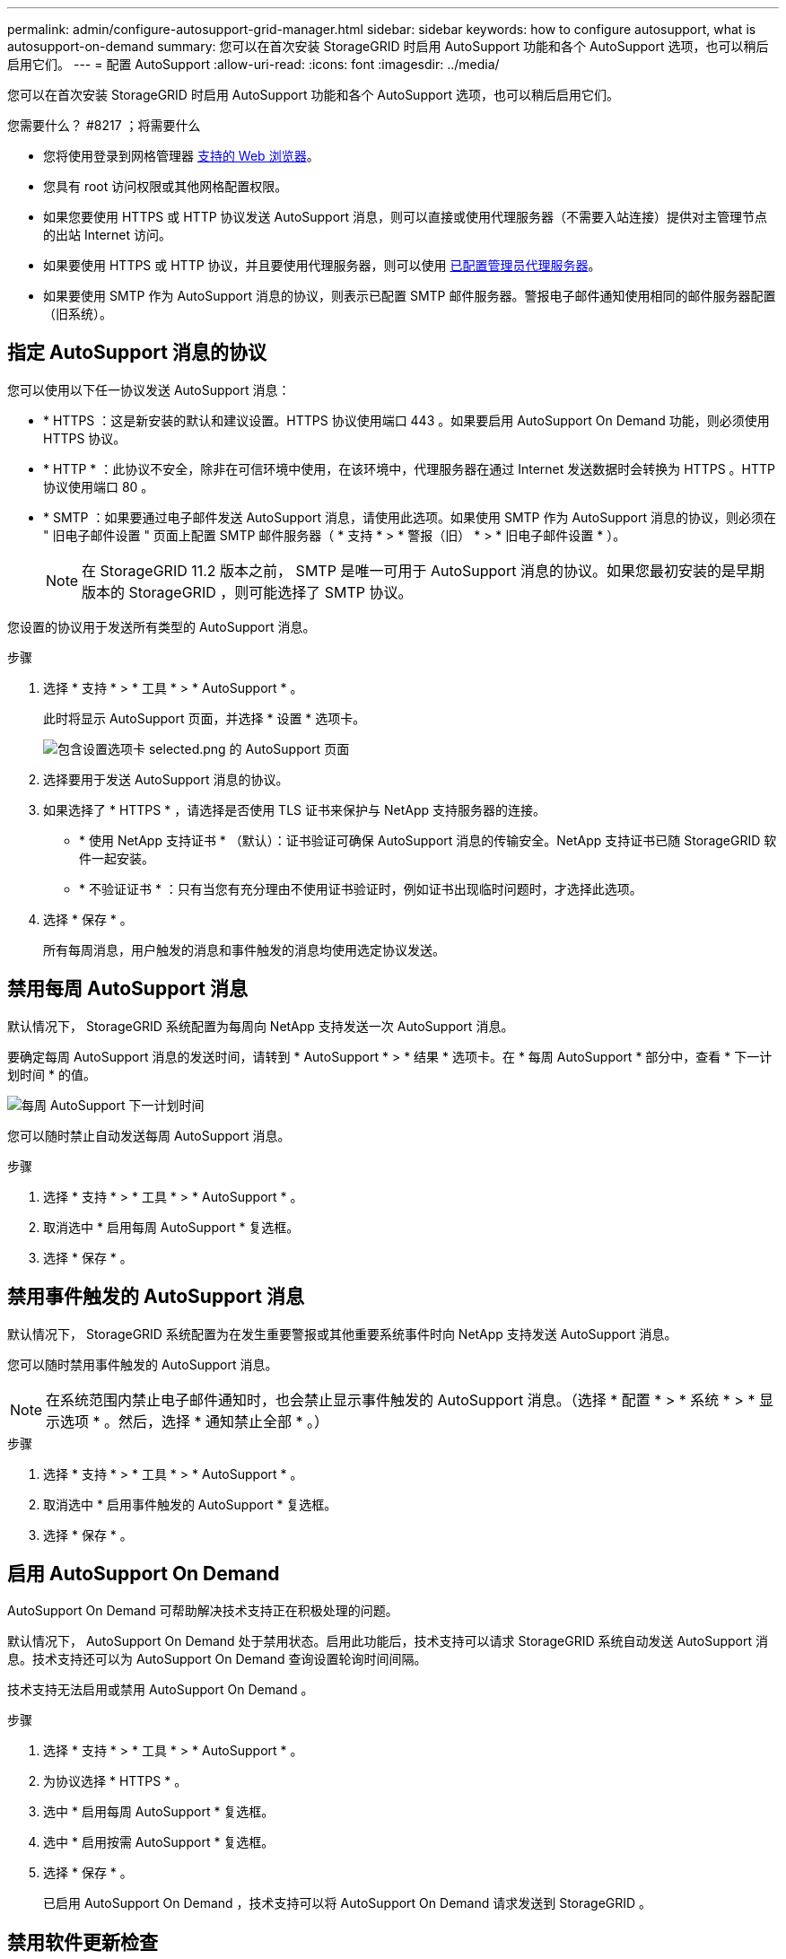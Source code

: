 ---
permalink: admin/configure-autosupport-grid-manager.html 
sidebar: sidebar 
keywords: how to configure autosupport, what is autosupport-on-demand 
summary: 您可以在首次安装 StorageGRID 时启用 AutoSupport 功能和各个 AutoSupport 选项，也可以稍后启用它们。 
---
= 配置 AutoSupport
:allow-uri-read: 
:icons: font
:imagesdir: ../media/


[role="lead"]
您可以在首次安装 StorageGRID 时启用 AutoSupport 功能和各个 AutoSupport 选项，也可以稍后启用它们。

.您需要什么？ #8217 ；将需要什么
* 您将使用登录到网格管理器 xref:../admin/web-browser-requirements.adoc[支持的 Web 浏览器]。
* 您具有 root 访问权限或其他网格配置权限。
* 如果您要使用 HTTPS 或 HTTP 协议发送 AutoSupport 消息，则可以直接或使用代理服务器（不需要入站连接）提供对主管理节点的出站 Internet 访问。
* 如果要使用 HTTPS 或 HTTP 协议，并且要使用代理服务器，则可以使用 xref:configuring-admin-proxy-settings.adoc[已配置管理员代理服务器]。
* 如果要使用 SMTP 作为 AutoSupport 消息的协议，则表示已配置 SMTP 邮件服务器。警报电子邮件通知使用相同的邮件服务器配置（旧系统）。




== 指定 AutoSupport 消息的协议

您可以使用以下任一协议发送 AutoSupport 消息：

* * HTTPS ：这是新安装的默认和建议设置。HTTPS 协议使用端口 443 。如果要启用 AutoSupport On Demand 功能，则必须使用 HTTPS 协议。
* * HTTP * ：此协议不安全，除非在可信环境中使用，在该环境中，代理服务器在通过 Internet 发送数据时会转换为 HTTPS 。HTTP 协议使用端口 80 。
* * SMTP ：如果要通过电子邮件发送 AutoSupport 消息，请使用此选项。如果使用 SMTP 作为 AutoSupport 消息的协议，则必须在 " 旧电子邮件设置 " 页面上配置 SMTP 邮件服务器（ * 支持 * > * 警报（旧） * > * 旧电子邮件设置 * ）。
+

NOTE: 在 StorageGRID 11.2 版本之前， SMTP 是唯一可用于 AutoSupport 消息的协议。如果您最初安装的是早期版本的 StorageGRID ，则可能选择了 SMTP 协议。



您设置的协议用于发送所有类型的 AutoSupport 消息。

.步骤
. 选择 * 支持 * > * 工具 * > * AutoSupport * 。
+
此时将显示 AutoSupport 页面，并选择 * 设置 * 选项卡。

+
image::../media/autosupport_settings_tab.png[包含设置选项卡 selected.png 的 AutoSupport 页面]

. 选择要用于发送 AutoSupport 消息的协议。
. 如果选择了 * HTTPS * ，请选择是否使用 TLS 证书来保护与 NetApp 支持服务器的连接。
+
** * 使用 NetApp 支持证书 * （默认）：证书验证可确保 AutoSupport 消息的传输安全。NetApp 支持证书已随 StorageGRID 软件一起安装。
** * 不验证证书 * ：只有当您有充分理由不使用证书验证时，例如证书出现临时问题时，才选择此选项。


. 选择 * 保存 * 。
+
所有每周消息，用户触发的消息和事件触发的消息均使用选定协议发送。





== 禁用每周 AutoSupport 消息

默认情况下， StorageGRID 系统配置为每周向 NetApp 支持发送一次 AutoSupport 消息。

要确定每周 AutoSupport 消息的发送时间，请转到 * AutoSupport * > * 结果 * 选项卡。在 * 每周 AutoSupport * 部分中，查看 * 下一计划时间 * 的值。

image::../media/autosupport_weekly_next_scheduled_time.png[每周 AutoSupport 下一计划时间]

您可以随时禁止自动发送每周 AutoSupport 消息。

.步骤
. 选择 * 支持 * > * 工具 * > * AutoSupport * 。
. 取消选中 * 启用每周 AutoSupport * 复选框。
. 选择 * 保存 * 。




== 禁用事件触发的 AutoSupport 消息

默认情况下， StorageGRID 系统配置为在发生重要警报或其他重要系统事件时向 NetApp 支持发送 AutoSupport 消息。

您可以随时禁用事件触发的 AutoSupport 消息。


NOTE: 在系统范围内禁止电子邮件通知时，也会禁止显示事件触发的 AutoSupport 消息。（选择 * 配置 * > * 系统 * > * 显示选项 * 。然后，选择 * 通知禁止全部 * 。）

.步骤
. 选择 * 支持 * > * 工具 * > * AutoSupport * 。
. 取消选中 * 启用事件触发的 AutoSupport * 复选框。
. 选择 * 保存 * 。




== 启用 AutoSupport On Demand

AutoSupport On Demand 可帮助解决技术支持正在积极处理的问题。

默认情况下， AutoSupport On Demand 处于禁用状态。启用此功能后，技术支持可以请求 StorageGRID 系统自动发送 AutoSupport 消息。技术支持还可以为 AutoSupport On Demand 查询设置轮询时间间隔。

技术支持无法启用或禁用 AutoSupport On Demand 。

.步骤
. 选择 * 支持 * > * 工具 * > * AutoSupport * 。
. 为协议选择 * HTTPS * 。
. 选中 * 启用每周 AutoSupport * 复选框。
. 选中 * 启用按需 AutoSupport * 复选框。
. 选择 * 保存 * 。
+
已启用 AutoSupport On Demand ，技术支持可以将 AutoSupport On Demand 请求发送到 StorageGRID 。





== 禁用软件更新检查

默认情况下， StorageGRID 会联系 NetApp 以确定您的系统是否有可用的软件更新。如果提供了 StorageGRID 修补程序或新版本，则新版本将显示在 StorageGRID 升级页面上。

根据需要，您可以选择禁用软件更新检查。例如，如果您的系统无法访问 WAN ，则应禁用此检查以避免下载错误。

.步骤
. 选择 * 支持 * > * 工具 * > * AutoSupport * 。
. 取消选中 * 检查软件更新 * 复选框。
. 选择 * 保存 * 。




== 添加其他 AutoSupport 目标

启用 AutoSupport 后，系统会向 NetApp 支持部门发送运行状况和状态消息。您可以为所有 AutoSupport 消息指定一个其他目标。

要验证或更改用于发送 AutoSupport 消息的协议，请参见中的说明  the protocol for AutoSupport messages。


NOTE: 您不能使用 SMTP 协议将 AutoSupport 消息发送到其他目标。

.步骤
. 选择 * 支持 * > * 工具 * > * AutoSupport * 。
. 选择 * 启用其他 AutoSupport 目标 * 。
+
此时将显示其他 AutoSupport 目标字段。

+
image::../media/autosupport_additional_destinations.png[AutoSupport 正在添加其他目标]

. 输入其他 AutoSupport 目标服务器的服务器主机名或 IP 地址。
+

NOTE: 您只能输入一个附加目标。

. 输入用于连接到其他 AutoSupport 目标服务器的端口（对于 HTTP ，默认为端口 80 ，对于 HTTPS ，默认为端口 443 ）。
. 要发送包含证书验证的 AutoSupport 消息，请在 * 证书验证 * 下拉列表中选择 * 使用自定义 CA 捆绑包 * 。然后，执行以下操作之一：
+
** 使用编辑工具将 PEM 编码的每个 CA 证书文件的所有内容复制并粘贴到 * CA bundle* 字段中，该字段按证书链顺序串联。您必须在所选内容中包含 ` ---begin certificate--` 和 ` --end certificate--` 。
+
image::../media/autosupport_certificate.png[AutoSupport 证书]

** 选择 * 浏览 * ，导航到包含证书的文件，然后选择 * 打开 * 上传文件。证书验证可确保 AutoSupport 消息的传输安全。


. 要在不验证证书的情况下发送 AutoSupport 消息，请在 * 证书验证 * 下拉列表中选择 * 不验证证书 * 。
+
只有当您有充分的理由不使用证书验证时，例如证书出现临时问题时，才选择此选项。

+
警告此时将显示一条消息： " 您未使用 TLS 证书来保护与其他 AutoSupport 目标的连接。 "

. 选择 * 保存 * 。
+
未来所有每周，事件触发和用户触发的 AutoSupport 消息都将发送到其他目标。


